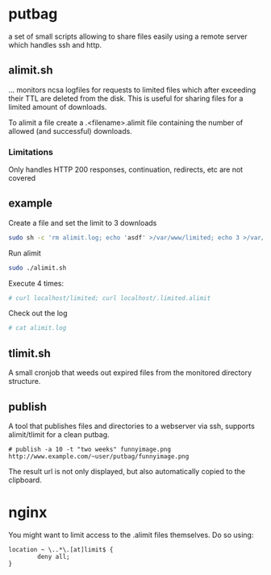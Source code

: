 * putbag
a set of small scripts allowing to share files easily using a remote
server which handles ssh and http.

** alimit.sh
... monitors ncsa logfiles for requests to limited files which after
exceeding their TTL are deleted from the disk. This is useful for
sharing files for a limited amount of downloads.

To alimit a file create a .<filename>.alimit file containing the
number of allowed (and successful) downloads.

*** Limitations
Only handles HTTP 200 responses, continuation, redirects, etc are not
covered

** example
Create a file and set the limit to 3 downloads
#+BEGIN_SRC sh
sudo sh -c 'rm alimit.log; echo 'asdf' >/var/www/limited; echo 3 >/var/www/.limited.alimit'
#+END_SRC
Run alimit
#+BEGIN_SRC sh
sudo ./alimit.sh
#+END_SRC
Execute 4 times:
#+BEGIN_SRC sh
# curl localhost/limited; curl localhost/.limited.alimit
#+END_SRC
Check out the log
#+BEGIN_SRC sh
# cat alimit.log
#+END_SRC

** tlimit.sh
A small cronjob that weeds out expired files from the monitored directory structure.
** publish
A tool that publishes files and directories to a webserver via ssh,
supports alimit/tlimit for a clean putbag.

#+BEGIN_SRC
# publish -a 10 -t "two weeks" funnyimage.png
http://www.example.com/~user/putbag/funnyimage.png
#+END_SRC

The result url is not only displayed, but also automatically copied to
the clipboard.
* nginx
You might want to limit access to the .alimit files themselves. Do so using:
#+BEGIN_SRC
        location ~ \..*\.[at]limit$ {
                deny all;
        }
#+END_SRC
